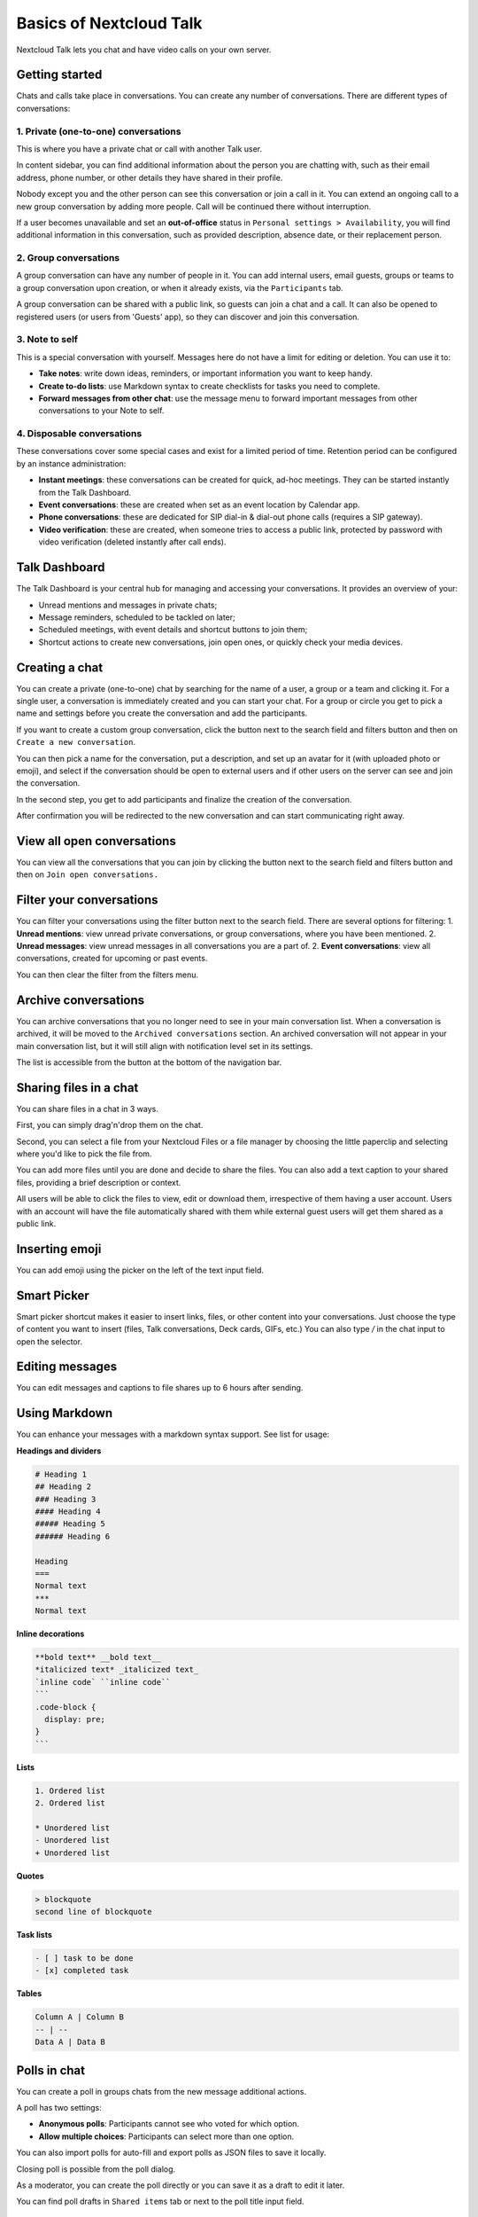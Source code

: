 ========================
Basics of Nextcloud Talk
========================

Nextcloud Talk lets you chat and have video calls on your own server.

Getting started
---------------

Chats and calls take place in conversations. You can create any number of conversations. There are different types of conversations:

1. Private (one-to-one) conversations
^^^^^^^^^^^^^^^^^^^^^^^^^^^^^^^^^^^^^
This is where you have a private chat or call with another Talk user.

In content sidebar, you can find additional information about the person you are chatting with, such as their email address, phone number, or other details they have shared in their profile.

.. image:: images/one-to-one-right-sidebar.png
    :width: 300px

Nobody except you and the other person can see this conversation or join a call in it.
You can extend an ongoing call to a new group conversation by adding more people. Call will be continued there without interruption.

.. image:: images/one-to-one-extend.png
    :width: 400px

If a user becomes unavailable and set an **out-of-office** status in ``Personal settings > Availability``, you will find additional information in this conversation, such as provided description, absence date, or their replacement person.

.. image:: images/one-to-one-out-of-office.png
    :width: 500px

2. Group conversations
^^^^^^^^^^^^^^^^^^^^^^
A group conversation can have any number of people in it.
You can add internal users, email guests, groups or teams to a group conversation upon creation, or when it already exists, via the ``Participants`` tab.

A group conversation can be shared with a public link, so guests can join a chat and a call.
It can also be opened to registered users (or users from 'Guests' app), so they can discover and join this conversation.

.. image:: images/group-public-settings.png
    :width: 400px


3. Note to self
^^^^^^^^^^^^^^^
This is a special conversation with yourself. Messages here do not have a limit for editing or deletion. You can use it to:

- **Take notes**: write down ideas, reminders, or important information you want to keep handy.
- **Create to-do lists**: use Markdown syntax to create checklists for tasks you need to complete.
- **Forward messages from other chat**: use the message menu to forward important messages from other conversations to your Note to self.

.. image:: images/note-to-self.png
    :width: 500px

4. Disposable conversations
^^^^^^^^^^^^^^^^^^^^^^^^^^^
These conversations cover some special cases and exist for a limited period of time. Retention period can be configured by an instance administration:

- **Instant meetings**: these conversations can be created for quick, ad-hoc meetings. They can be started instantly from the Talk Dashboard.
- **Event conversations**: these are created when set as an event location by Calendar app.
- **Phone conversations**: these are dedicated for SIP dial-in & dial-out phone calls (requires a SIP gateway).
- **Video verification**: these are created, when someone tries to access a public link, protected by password with video verification (deleted instantly after call ends).

.. image:: images/instant-meeting-dispose.png
    :width: 500px

Talk Dashboard
--------------

The Talk Dashboard is your central hub for managing and accessing your conversations. It provides an overview of your:

- Unread mentions and messages in private chats;
- Message reminders, scheduled to be tackled on later;
- Scheduled meetings, with event details and shortcut buttons to join them;
- Shortcut actions to create new conversations, join open ones, or quickly check your media devices.

.. image:: images/talk-dashboard.png
    :width: 600px

Creating a chat
---------------

You can create a private (one-to-one) chat by searching for the name of a user, a group or a team and clicking it. For a single user, a conversation is immediately created and you can start your chat. For a group or circle you get to pick a name and settings before you create the conversation and add the participants.

.. image:: images/chat-with-one-user.png
    :width: 400px

If you want to create a custom group conversation, click the button next to the search field and filters button and then on ``Create a new conversation``.

.. image:: images/create-new-conversation.png
    :width: 400px

You can then pick a name for the conversation, put a description, and set up an avatar for it (with uploaded photo or emoji), and select if the conversation should be open to external users and if other users on the server can see and join the conversation.

.. image:: images/creating-open-conversation.png
    :width: 500px

In the second step, you get to add participants and finalize the creation of the conversation.

.. image:: images/add-participants.png
    :width: 500px

After confirmation you will be redirected to the new conversation and can start communicating right away.

.. image:: images/new-room.png
    :width: 700px

View all open conversations
---------------------------

You can view all the conversations that you can join by clicking the button next to the search field and filters button and then on ``Join open conversations.``

.. image:: images/join-open-conversations.png
    :width: 400px

Filter your conversations
-------------------------

You can filter your conversations using the filter button next to the search field. There are several options for filtering:
1. **Unread mentions**: view unread private conversations, or group conversations, where you have been mentioned.
2. **Unread messages**: view unread messages in all conversations you are a part of.
2. **Event conversations**: view all conversations, created for upcoming or past events.

.. image:: images/filters-menu.png
    :width: 400px

You can then clear the filter from the filters menu.

.. image:: images/clear-filter.png
    :width: 400px

Archive conversations
---------------------
You can archive conversations that you no longer need to see in your main conversation list. When a conversation is archived, it will be moved to the ``Archived conversations`` section.
An archived conversation will not appear in your main conversation list, but it will still align with notification level set in its settings.

.. image:: images/archived-conversations-list.png
    :width: 400px

The list is accessible from the button at the bottom of the navigation bar.

.. image:: images/archived-conversations-button.png
    :width: 400px

Sharing files in a chat
-----------------------

You can share files in a chat in 3 ways.

First, you can simply drag'n'drop them on the chat.

.. image:: images/drag-and-drop.png
   :width: 600px

Second, you can select a file from your Nextcloud Files or a file manager by choosing the little paperclip and selecting where you'd like to pick the file from.

.. image:: images/share-files-in-chat.png
   :width: 500px

.. image:: images/share-files-in-chat-selection.png
    :width: 600px

You can add more files until you are done and decide to share the files. You can also add a text caption to your shared files, providing a brief description or context.

.. image:: images/talk-upload-files.png
   :width: 500px

All users will be able to click the files to view, edit or download them, irrespective of them having a user account. Users with an account will have the file automatically shared with them while external guest users will get them shared as a public link.

.. image:: images/editing-document-in-chat-room.png
   :width: 600px

Inserting emoji
---------------

You can add emoji using the picker on the left of the text input field.

.. image:: images/emoji-picker.png
   :width: 400px

Smart Picker
------------

Smart picker shortcut makes it easier to insert links, files, or other content into your conversations.
Just choose the type of content you want to insert (files, Talk conversations, Deck cards, GIFs, etc.)
You can also type `/` in the chat input to open the selector.

.. image:: images/smart-picker.png
   :width: 400px

Editing messages
----------------

You can edit messages and captions to file shares up to 6 hours after sending.

.. image:: images/message-editing.png
   :width: 600px

Using Markdown
---------------

You can enhance your messages with a markdown syntax support. See list for usage:

**Headings and dividers**

.. code-block:: none

  # Heading 1
  ## Heading 2
  ### Heading 3
  #### Heading 4
  ##### Heading 5
  ###### Heading 6

  Heading
  ===
  Normal text
  ***
  Normal text

**Inline decorations**

.. code-block:: none

  **bold text** __bold text__
  *italicized text* _italicized text_
  `inline code` ``inline code``
  ```
  .code-block {
    display: pre;
  }
  ```

**Lists**

.. code-block:: none

  1. Ordered list
  2. Ordered list

  * Unordered list
  - Unordered list
  + Unordered list

**Quotes**

.. code-block:: none

  > blockquote
  second line of blockquote

**Task lists**

.. code-block:: none

  - [ ] task to be done
  - [x] completed task

**Tables**

.. code-block:: none

  Column A | Column B
  -- | --
  Data A | Data B

Polls in chat
-------------

You can create a poll in groups chats from the new message additional actions.

.. image:: images/create-new-poll.png
   :width: 400px

A poll has two settings:

- **Anonymous polls**: Participants cannot see who voted for which option.
- **Allow multiple choices**: Participants can select more than one option.

You can also import polls for auto-fill and export polls as JSON files to save it locally.

.. image:: images/import-poll.png
   :width: 400px

Closing poll is possible from the poll dialog.

.. image:: images/close-poll.png
   :width: 400px

As a moderator, you can create the poll directly or you can save it as a draft to edit it later. 

.. image:: images/save-poll-draft.png
   :width: 400px

You can find poll drafts in ``Shared items`` tab or next to the poll title input field.

.. image:: images/poll-drafts-list.png
   :width: 400px


Setting reminder on messages
----------------------------

You can set reminders on specific messages. If there's an important message you want to be notified about later, simply hover over it and click on the reminder icon.

.. image:: images/set-message-reminder.png
   :width: 400px

In the submenu, you can select an appropriate time to receive a notification later.

.. image:: images/configure-message-reminder.png
   :width: 400px

Replying to messages and more
-----------------------------

You can reply to a message using the arrow that appears when you hover a message.

.. image:: images/reply.png
   :width: 600px

In the ``...`` menu you can also choose to reply privately. This will open a one-to-one chat.

.. image:: images/chat-message-menu.png
   :width: 600px

Here you can also create a direct link to the message or mark it unread so you will scroll back there next time you enter the chat. When it is a file, you can view the file in Files.

Silent messages
---------------

If you don't want to disturb anyone in the middle of the night, there is a silent mode for chatting.
While it is enabled, other participants will not receive notifications from your messages.

.. image:: images/message-silent.png
   :width: 600px

Managing a conversation
-----------------------

You are always moderator in your new conversation. In the participant list you can promote other participants to moderators using the ``...`` menu to the right of their user name, assign them custom permissions or remove them from the conversation.

Changing permissions of a user that joined a public conversation will also permanently add them to the conversation.

.. image:: images/participant-menu.png
    :width: 400px

Moderators can configure the conversation. Select ``Conversation settings`` from the ``...`` menu of the conversation on the top to access the settings.

.. image:: images/open-settings.png
    :width: 400px

Here you can configure the description, guest access, if the conversation is visible to others on the server and more.

.. image:: images/conversation-settings-dialog.png
   :width: 600px

Ban participants
----------------

To help keep discussions safe and under control, moderators can ban participants from conversations.
It could be internal users or guests (in this case their IP-addresse will additionally be banned).

In the participants list, select the user or guest you, and click ``Remove participant``.

.. image:: images/ban-participant.png
    :width: 300px

There, toggle checkbox ``Also ban from this conversation`` and provide a reason for the ban. The banned user will be removed and prevented from rejoining.

.. image:: images/ban-participant-dialog.png
    :width: 400px

You can later find the list of banned users in the ``Moderation`` section of conversation settings.
Here, you can see the reason for the ban and revert it if needed.

.. image:: images/ban-participant-list.png
    :width: 400px

Messages expiration
-------------------

A moderator can configure message expiration under the ``Conversation settings`` within the ``Moderation`` section. Once a message reaches its expiration time, it is automatically removed from the conversation.
The available expiration durations are 1 hour, 8 hours, 1 day, 1 week, 4 weeks, or never (which is the default setting).

.. image:: images/messages-expiration.png
   :width: 500px


Starting a call
---------------

When you're in a conversation, you can start a call any time with the ``Start call`` button. Other participants will get notified and can join the call.

.. image:: images/device-settings-before-call.png
    :width: 400px

If somebody else has started a call already, the button will change in a green ``Join call`` button.

.. image:: images/join-call.png
    :width: 600px

During a call, you can mute your microphone and disable your video with the buttons on the right side of the top bar, or using the shortcuts ``M`` to mute audio and ``V`` to disable video. You can also use the space bar to toggle mute. When you are muted, pressing space will unmute you so you can speak until you let go of the space bar. If you are unmuted, pressing space will mute you until you let go.

You can hide your video (useful during a screen share) with the little arrow just above the video stream. Bring it back with the little arrow again.

You can access your settings and choose a different webcam, microphone and other settings in the ``...`` menu in the top bar.

.. image:: images/media-settings.png
    :width: 300px

From media settings dialog, you can also change the background of your video.

.. image:: images/background-settings-in-call.png
    :width: 400px

You can change other settings in the ``Talk settings`` dialog.

.. image:: images/talk-settings.png
    :width: 600px

Starting a screen share
-----------------------

You can click the monitor icon on your video stream to share your screen. Depending on your browser, you will get the option to share a monitor, an application window or a single browser tab.
If video from your camera is also available, other participants will see it in a small presenter view next to the screen share.

.. image:: images/share-screen-with-camera.png
    :width: 700px

You can zoom in and out of the shared screen with mouse wheel, double click or touchpad gestures.

Changing view in a call
-----------------------

You can switch the view in a call with the little four-block icon in the top-right between promoted-view and grid view. The grid view will show everyone equally big and if the people do not fit on the screen, buttons will appear on the left and right that let you navigate.

.. image:: images/talk-grid-view.png
    :width: 700px

The promoted view shows the speaker large and others in a row below. If the people do not fit on the screen, buttons will appear on the left and right that let you navigate.

.. image:: images/talk-promoted-view.png
    :width: 700px


Download call participants list
-------------------------------

You can download the list of participants in a call from the ``...`` menu in the top bar. This will download a CSV file with the names and email addresses of all participants in the call.

.. image:: images/download-participants-list.png
   :width: 400px

The table in the CSV file contains the following columns:

- **Name**: The name of the participant.
- **Email**: The email address of the participant.
- **Type**: Indicates whether the participant is a registered user or a guest.
- **Identifier**: Unique identifier for the participant.

Compact view of conversations list
----------------------------------

Compact view allows to hide last message preview in the conversation list, providing a more focused interface. 
You can enable it from the ``Talk settings`` dialog  in ``Appearance`` section.

.. image:: images/talk-compact-view.png
   :width: 200px


Messages search in a conversation
---------------------------------

In addition to global unified search, you can search for messages within a specific conversation. In the content sidebar of a conversation, click the search icon to open the search tab.

.. image:: images/chat-search-messages.png
   :width: 500px

You can narrow down your search by using filters such as date range, and sender.

.. image:: images/chat-search-messages-tab.png
   :width: 500px













